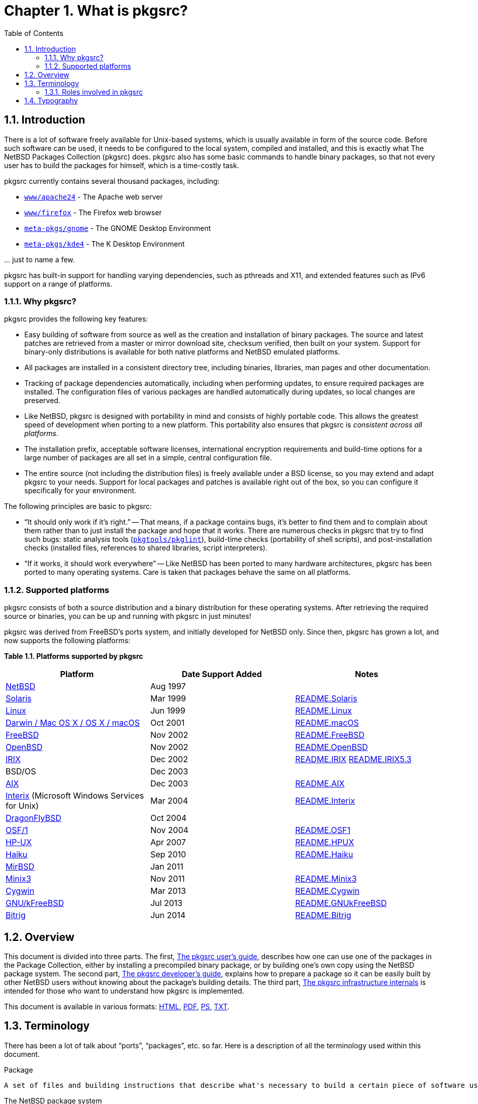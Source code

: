 = Chapter 1. What is pkgsrc?
:toc:
:toc: left
:toclevels: 4

== 1.1. Introduction

There is a lot of software freely available for Unix-based systems, which is usually available in form of the source code. Before such software can be used, it needs to be configured to the local system, compiled and installed, and this is exactly what The NetBSD Packages Collection (pkgsrc) does. pkgsrc also has some basic commands to handle binary packages, so that not every user has to build the packages for himself, which is a time-costly task.

pkgsrc currently contains several thousand packages, including:

*   https://cdn.NetBSD.org/pub/pkgsrc/current/pkgsrc/www/apache24/index.html[``www/apache24``] - The Apache
	  web server

*   https://cdn.NetBSD.org/pub/pkgsrc/current/pkgsrc/www/firefox/index.html[``www/firefox``] - The Firefox
	  web browser

*   https://cdn.NetBSD.org/pub/pkgsrc/current/pkgsrc/meta-pkgs/gnome/index.html[``meta-pkgs/gnome``] - The GNOME
	  Desktop Environment

*   https://cdn.NetBSD.org/pub/pkgsrc/current/pkgsrc/meta-pkgs/kde4/index.html[``meta-pkgs/kde4``] - The K
	  Desktop Environment
   
… just to name a few.

pkgsrc has built-in support for handling varying dependencies, such as pthreads and X11, and extended features such as IPv6 support on a range of platforms.

=== 1.1.1. Why pkgsrc?
pkgsrc provides the following key features:

*   Easy building of software from source as well as the creation
  and installation of binary packages. The source and latest
  patches are retrieved from a master or mirror download site, checksum
  verified, then built on your system. Support for binary-only
  distributions is available for both native platforms and NetBSD
  emulated platforms.

*   All packages are installed in a consistent directory tree,
  including binaries, libraries, man pages and other
  documentation.

*   Tracking of package dependencies automatically, including when
  performing updates, to ensure required packages are installed. The
  configuration files of various packages are handled automatically during
  updates, so local changes are preserved.

*   Like NetBSD, pkgsrc is designed with portability in mind and
  consists of highly portable code. This allows the greatest speed of
  development when porting to a new platform. This portability also
  ensures that pkgsrc is __consistent across all
  platforms__.

*   The installation prefix, acceptable software licenses,
  international encryption requirements and build-time options for a
  large number of packages are all set in a simple, central
  configuration file.

*   The entire source (not including the distribution files) is
  freely available under a BSD license, so you may extend and adapt
  pkgsrc to your needs. Support for local packages and patches is
  available right out of the box, so you can configure it specifically
  for your environment.

The following principles are basic to pkgsrc:

*   “It should only work if it's right.”
-- That means, if a package contains bugs, it's better to find
them and to complain about them rather than to just install the package
and hope that it works. There are numerous checks in pkgsrc that try to
find such bugs: static analysis tools (https://cdn.NetBSD.org/pub/pkgsrc/current/pkgsrc/pkgtools/pkglint/index.html[``pkgtools/pkglint``]), build-time checks (portability
of shell scripts), and post-installation checks (installed files,
references to shared libraries, script interpreters).

*   “If it works, it should work everywhere”
-- Like NetBSD has been ported to many hardware architectures,
pkgsrc has been ported to many operating systems. Care is taken that
packages behave the same on all platforms.

===  1.1.2. Supported platforms

pkgsrc consists of both a source distribution and a binary
distribution for these operating systems. After retrieving the required
source or binaries, you can be up and running with pkgsrc in just
minutes!

pkgsrc was derived from FreeBSD's ports system, and
      initially developed for NetBSD only. Since then, pkgsrc has
      grown a lot, and now supports the following platforms:

**Table 1.1. Platforms supported by pkgsrc**
[options="header"]
|====
| Platform | Date Support Added | Notes
| https://www.NetBSD.org/[NetBSD] | Aug 1997 |  
| http://wwws.sun.com/software/solaris/[Solaris] | Mar 1999 | https://cdn.NetBSD.org/pub/pkgsrc/current/pkgsrc/bootstrap/README.Solaris[README.Solaris]
| https://www.kernel.org/[Linux] | Jun 1999 | https://cdn.NetBSD.org/pub/pkgsrc/current/pkgsrc/bootstrap/README.Linux[README.Linux]
|           https://developer.apple.com/macos/[Darwin / Mac OS X / OS X / macOS]
         | Oct 2001 | https://cdn.NetBSD.org/pub/pkgsrc/current/pkgsrc/bootstrap/README.macOS[README.macOS]
| https://www.freebsd.org/[FreeBSD] | Nov 2002 | https://cdn.NetBSD.org/pub/pkgsrc/current/pkgsrc/bootstrap/README.FreeBSD[README.FreeBSD]
| https://www.openbsd.org/[OpenBSD] | Nov 2002 | https://cdn.NetBSD.org/pub/pkgsrc/current/pkgsrc/bootstrap/README.OpenBSD[README.OpenBSD]
| https://www.sgi.com/software/irix/[IRIX] | Dec 2002 | 	https://cdn.NetBSD.org/pub/pkgsrc/current/pkgsrc/bootstrap/README.IRIX[README.IRIX]
	https://cdn.NetBSD.org/pub/pkgsrc/current/pkgsrc/bootstrap/README.IRIX5.3[README.IRIX5.3]

| BSD/OS | Dec 2003 |  
| https://www-1.ibm.com/servers/aix/[AIX] | Dec 2003 | https://cdn.NetBSD.org/pub/pkgsrc/current/pkgsrc/bootstrap/README.AIX[README.AIX]
|           https://www.microsoft.com/windows/sfu/[Interix]
          (Microsoft Windows Services for Unix)
         | Mar 2004 | https://cdn.NetBSD.org/pub/pkgsrc/current/pkgsrc/bootstrap/README.Interix[README.Interix]
| https://www.dragonflybsd.org/[DragonFlyBSD] | Oct 2004 |  
| http://www.tru64.org/[OSF/1] | Nov 2004 | https://cdn.NetBSD.org/pub/pkgsrc/current/pkgsrc/bootstrap/README.OSF1[README.OSF1]
| https://www.hp.com/products1/unix/[HP-UX] | Apr 2007 | https://cdn.NetBSD.org/pub/pkgsrc/current/pkgsrc/bootstrap/README.HPUX[README.HPUX]
| https://www.haiku-os.org/[Haiku] | Sep 2010 | https://cdn.NetBSD.org/pub/pkgsrc/current/pkgsrc/bootstrap/README.Haiku[README.Haiku]
| https://www.mirbsd.org/[MirBSD] | Jan 2011 |  
| https://www.minix3.org/[Minix3] | Nov 2011 | https://cdn.NetBSD.org/pub/pkgsrc/current/pkgsrc/bootstrap/README.Minix3[README.Minix3]
| https://cygwin.com/[Cygwin] | Mar 2013 | https://cdn.NetBSD.org/pub/pkgsrc/current/pkgsrc/bootstrap/README.Cygwin[README.Cygwin]
| https://www.debian.org/ports/kfreebsd-gnu/[GNU/kFreeBSD] | Jul 2013 | https://cdn.NetBSD.org/pub/pkgsrc/current/pkgsrc/bootstrap/README.GNUkFreeBSD[README.GNUkFreeBSD]
| https://www.bitrig.org/[Bitrig] | Jun 2014 | https://cdn.NetBSD.org/pub/pkgsrc/current/pkgsrc/bootstrap/README.Bitrig[README.Bitrig]
|====

== 1.2. Overview
This document is divided into three parts. The first,
	http://netbsd.org/docs/pkgsrc/users-guide.html[The pkgsrc user's guide],
	describes how one can use one of the packages in the Package
	Collection, either by installing a precompiled binary package,
	or by building one's own copy using the NetBSD package system.
	The second part, http://netbsd.org/docs/pkgsrc/developers-guide.html[The pkgsrc developer's guide], explains how to prepare a
	package so it can be easily built by other NetBSD users without
	knowing about the package's building details. The third part,
	http://netbsd.org/docs/pkgsrc/infrastructure.html[The pkgsrc infrastructure internals]
	is intended for those who want to understand how pkgsrc is
	implemented.

This document is available in various formats:
	http://netbsd.org/docs/pkgsrc/index.html[HTML], http://netbsd.org/docs/pkgsrc/pkgsrc.pdf[PDF], http://netbsd.org/docs/pkgsrc/pkgsrc.ps[PS], http://netbsd.org/docs/pkgsrc/pkgsrc.txt[TXT].
	
==  1.3. Terminology

There has been a lot of talk about “ports”, “packages”, etc. so far. Here is a description of all the terminology used within this document.

.Package

    A set of files and building instructions that describe what's necessary to build a certain piece of software using pkgsrc. Packages are traditionally stored under /usr/pkgsrc, but may be stored in any location, referred to as PKGSRCDIR.

.The NetBSD package system
    This is the former name of “pkgsrc”. It is part of the NetBSD operating system and can be bootstrapped to run on non-NetBSD operating systems as well. It handles building (compiling), installing, and removing of packages.

.Distfile
    This term describes the file or files that are provided by the author of the piece of software to distribute his work. All the changes necessary to build on NetBSD are reflected in the corresponding package. Usually the distfile is in the form of a compressed tar-archive, but other types are possible, too. Distfiles are usually stored below /usr/pkgsrc/distfiles.
	    
.Port
        This is the term used by FreeBSD and OpenBSD people for what we call a package. In NetBSD terminology, “port” refers to a different architecture.
        
        
.Precompiled/binary package

    

    A set of binaries built with pkgsrc from a distfile and stuffed together in a single .tgz file so it can be installed on machines of the same machine architecture without the need to recompile. Packages are usually generated in /usr/pkgsrc/packages; there is also an archive on ftp.NetBSD.org.
    Sometimes, this is referred to by the term “package” too, especially in the context of precompiled packages.
    
.Program
        The piece of software to be installed which will be constructed from all the files in the distfile by the actions defined in the corresponding package.
        
===  1.3.1. Roles involved in pkgsrc

.pkgsrc users

    The pkgsrc users are people who use the packages provided by pkgsrc. Typically they are system administrators.The people using the software that is inside the packages (maybe called “end users”) are not covered by the pkgsrc guide.There are two kinds of pkgsrc users: Some only want to install pre-built binary packages. Others build the pkgsrc packages from source, either for installing them directly or for building binary packages themselves. For pkgsrc users http://netbsd.org/docs/pkgsrc/users-guide.html[Part I, “The pkgsrc user's guide”] should provide all necessary documentation.
    
.package maintainers

    A package maintainer creates packages as described in http://netbsd.org/docs/pkgsrc/developers-guide.html[Part II, “The pkgsrc developer's guide”].
    
.infrastructure developers

    These people are involved in all those files that live in the mk/ directory and below. Only these people should need to read through http://netbsd.org/docs/pkgsrc/infrastructure.html[Part III, “The pkgsrc infrastructure internals”]might be curious, too.
    
==  1.4. Typography
    
When giving examples for commands, shell prompts are used to show if the command should/can be issued as root, or if “normal” user privileges are sufficient. We use a # for root's shell prompt, a % for users' shell prompt, assuming they use the C-shell or tcsh and a $ for bourne shell and derivatives.